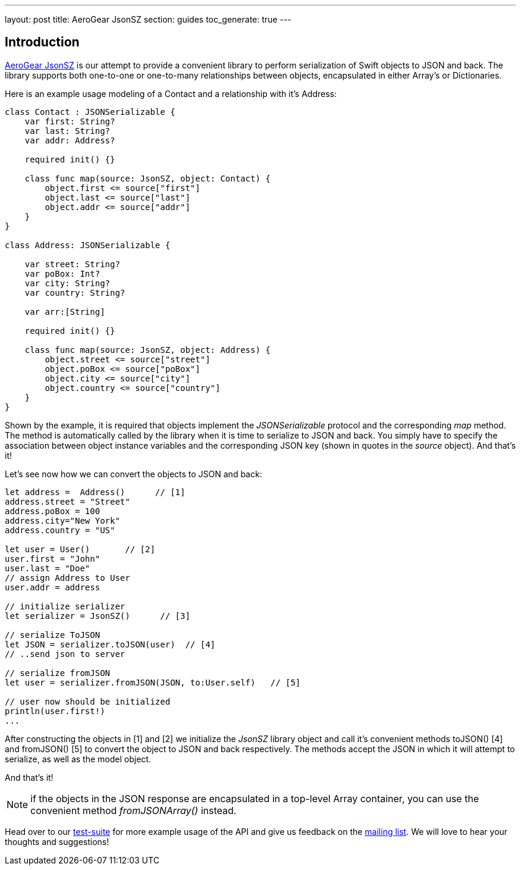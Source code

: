 ---
layout: post
title: AeroGear JsonSZ
section: guides
toc_generate: true
---

== Introduction

link:https://github.com/aerogear/aerogear-ios-jsonsz[AeroGear JsonSZ]  is our attempt to provide a convenient library to perform serialization of Swift objects to JSON and back.  The library supports both one-to-one or one-to-many relationships between objects, encapsulated in either Array's or Dictionaries.

Here is an example usage modeling of a Contact and a relationship with it's Address:

```swift
class Contact : JSONSerializable {
    var first: String?  
    var last: String?   
    var addr: Address?

    required init() {}

    class func map(source: JsonSZ, object: Contact) {
        object.first <= source["first"]
        object.last <= source["last"]
        object.addr <= source["addr"]
    }
}

class Address: JSONSerializable {

    var street: String?
    var poBox: Int?
    var city: String?
    var country: String?

    var arr:[String]
    
    required init() {}
    
    class func map(source: JsonSZ, object: Address) {
        object.street <= source["street"]
        object.poBox <= source["poBox"]
        object.city <= source["city"]
        object.country <= source["country"]
    }
}
```

Shown by the example, it is required that objects implement the _JSONSerializable_ protocol and the corresponding _map_ method. The method is automatically called by the library when it is time to serialize to JSON and back. You simply have to specify the association between object instance variables and the corresponding JSON key (shown in quotes in the _source_ object). And that's it!

Let's see now how we can convert the objects to JSON and back:


```swift

let address =  Address()      // [1]
address.street = "Street"
address.poBox = 100
address.city="New York"
address.country = "US"

let user = User()       // [2]
user.first = "John"
user.last = "Doe"
// assign Address to User
user.addr = address

// initialize serializer
let serializer = JsonSZ()      // [3]

// serialize ToJSON
let JSON = serializer.toJSON(user)  // [4]
// ..send json to server

// serialize fromJSON
let user = serializer.fromJSON(JSON, to:User.self)   // [5]

// user now should be initialized
println(user.first!)
...
```

After constructing the objects in [1] and [2] we initialize the _JsonSZ_ library object and call it's convenient methods toJSON() [4] and fromJSON() [5] to convert the object to JSON and back respectively. The methods accept the JSON in which it will attempt to serialize, as well as the model object.

And that's it!

NOTE: if the objects in the JSON response are encapsulated in a top-level Array container, you can use the convenient method _fromJSONArray()_ instead.

Head over to our link:https://github.com/aerogear/aerogear-ios-jsonsz/blob/master/AeroGearJsonSZTests/AeroGearJsonSZTests.swift[test-suite] for more example usage of the API and give us feedback on the link:https://aerogear.org/community/[mailing list].  We will love to hear your thoughts and suggestions!
